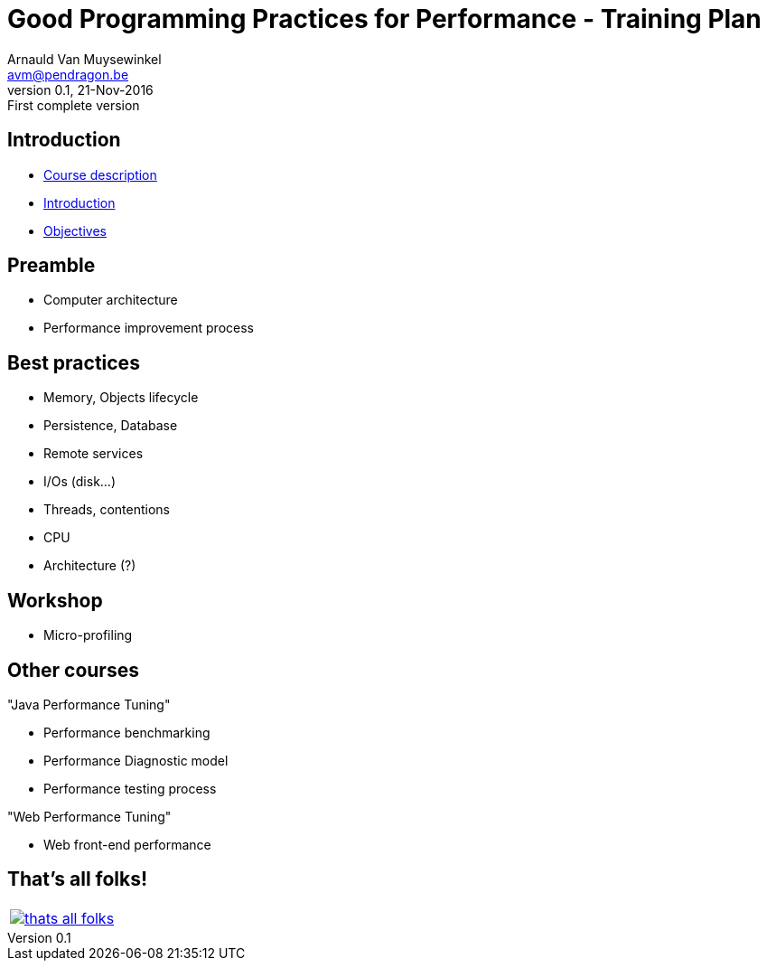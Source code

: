 // build_options: 
Good Programming Practices for Performance - Training Plan
==========================================================
Arnauld Van Muysewinkel <avm@pendragon.be>
v0.1, 21-Nov-2016: First complete version
:backend: slidy
//:theme: volnitsky
:data-uri:
:copyright: Creative-Commons-Zero (Arnauld Van Muysewinkel)
:br: pass:[<br>]


Introduction
------------

* link:0.0-course_description.html#_content[Course description]
* link:1.0-introduction.html#_content[Introduction]
* link:1.1-objectives.html#_content[Objectives]

Preamble
--------

* Computer architecture
* Performance improvement process


Best practices
--------------

* Memory, Objects lifecycle
* Persistence, Database
* Remote services
* I/Os (disk...)
* Threads, contentions
* CPU
* Architecture (?)


Workshop
--------

* Micro-profiling


Other courses
-------------

"Java Performance Tuning"

* Performance benchmarking
* Performance Diagnostic model
* Performance testing process

"Web Performance Tuning"

* Web front-end performance


:numbered!:
That's all folks!
-----------------

[cols="^",grid="none",frame="none"]
|=====
|image:../thats-all-folks.png[link="#(1)"]
|=====
